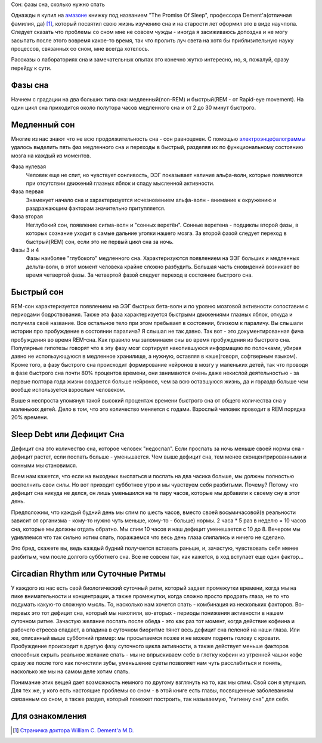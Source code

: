 Сон: фазы сна, сколько нужно спать


.. image:: http://kendallbruns.files.wordpress.com/2010/08/promisesleepbook.jpg
  ::alt William C. Dement M.D. "The Promise Of Sleep"


Однажды я купил на `амазоне <http://www.amazon.com/Promise-Sleep-Medicine-Connection-Happiness/dp/0440509017>`_ книжку под названием "The Promise Of Sleep", профессора Dement'а(отличная фамилия, да) [1]_, который посвятил свою жизнь изучению сна и на старости лет оформил это в виде научпопа. Следует сказать что проблемы со сном мне не совсем чужды - иногда я засиживаюсь допоздна и не могу засыпать после этого вовремя какое-то время, так что пролить луч света на хотя бы приблизительную науку процессов, связанных со сном, мне всегда хотелось.


Рассказы о лабораториях сна и замечательных опытах это конечно жутко интересно, но, я, пожалуй, сразу перейду к сути.


Фазы сна
--------


Начнем с градации на два больших типа сна: медленный(non-REM) и быстрый(REM - от Rapid-eye movement). На один цикл сна приходится около полутора часов медленного сна и от 2 до 30 минут быстрого.


Медленный сон
-------------


Многие из нас знают что не всю продолжительность сна - сон равноценен. С помощью `электроэнцефалограммы <http://ru.wikipedia.org/wiki/%D0%AD%D0%BB%D0%B5%D0%BA%D1%82%D1%80%D0%BE%D1%8D%D0%BD%D1%86%D0%B5%D1%84%D0%B0%D0%BB%D0%BE%D0%B3%D1%80%D0%B0%D1%84%D0%B8%D1%8F>`_ удалось выделить пять фаз медленного сна и переходы в быстрый, разделяя их по функциональному состоянию мозга на каждый из моментов. 


.. image:: ../media/posts/sleep/sleep_sleepstages.jpg
   :alt: Фазы сна в течение ночи


Фаза нулевая
  Человек еще не спит, но чувствует сонливость, ЭЭГ показывает наличие альфа-волн, которые появляются при отсутствии движений глазных яблок и спаду мысленной активности.


Фаза первая
  Знаменует начало сна и характеризуется исчезновением альфа-волн - внимание к окружению и раздражающим факторам значительно притупляется.


Фаза вторая
  Неглубокий сон, появление сигма-волн и "сонных веретён". Сонные веретена - подциклы второй фазы, в которых сознание уходит в самые дальние уголки нашего мозга. За второй фазой следует переход в быстрый(REM) сон, если это не первый цикл сна за ночь.


Фазы 3 и 4
  Фазы наиболее "глубокого" медленного сна. Характеризуются появлением на ЭЭГ больших и медленных дельта-волн, в этот момент человека крайне сложно разбудить. Большая часть сновидений возникает во время четвертой фазы. За четвертой фазой следует переход в состояние быстрого сна.


Быстрый сон
-----------


REM-сон характеризуется появлением на ЭЭГ быстрых бета-волн и по уровню мозговой активности сопоставим с периодами бодрствования. Также эта фаза характеризуется быстрыми движениями глазных яблок, откуда и получила своё название. Все остальное тело при этом пребывает в состоянии, близком к параличу. Вы слышали истории про пробуждение в состоянии паралича? Я слышал не так давно. Так вот - это документированная фича пробуждения во время REM-сна. Как правило мы запоминаем сны во время пробуждения из быстрого сна. Популярные гипотезы говорят что в эту фазу мозг сортирует накопившуюся информацию по полочками, убирая давно не использующуюся в медленное хранилище, а нужную, оставляя в кэше(говоря, софтверным языком). Кроме того, в фазу быстрого сна происходит формирование нейронов в мозгу у маленьких детей, так что проводя в фазе быстрого сна почти 80% процентов времени, они занимаются очень даже некислой деятельностью - за первые полтора года жизни создается больше нейронов, чем за всю оставшуюся жизнь, да и гораздо больше чем вообще используется взрослым человеком.


Выше я неспроста упомянул такой высокий процентаж времени быстрого сна от общего количества сна у маленьких детей. Дело в том, что это количество меняется с годами. Взрослый человек проводит в REM порядка 20% времени.


Sleep Debt или Дефицит Сна
--------------------------


Дефицит сна это количество сна, которое человек "недоспал". Если проспать за ночь меньше своей нормы сна - дефицит растет, если поспать больше - уменьшается. Чем выше дефицит сна, тем менее сконцентрированными и сонными мы становимся. 


Всем нам кажется, что если на выходных выспаться и поспать на два часика больше, мы должны полностью восполнить свои силы. Но вот приходит субботнее утро и мы чувствуем себя разбитыми. Почему? Потому что дефицит сна никуда не делся, он лишь уменьшился на те пару часов, которые мы добавили к своему сну в этот день.


Предположим, что каждый будний день мы спим по шесть часов, вместо своей восьмичасовой(в реальности зависит от организма - кому-то нужно чуть меньше, кому-то - больше) нормы. 2 часа * 5 раз в неделю = 10 часов сна, которые мы должны отдать обратно. Мы спим 10 часов и наш дефицит уменешается с 10 до 8. Вечером мы удивляемся что так сильно хотим спать, поражаемся что весь день глаза слипались и ничего не сделано.


Это бред, скажете вы, ведь каждый будний получается вставать раньше, и, зачастую, чувствовать себя менее разбитым, чем после долгого субботнего сна. Все не совсем так, как кажется, в ход вступает еще один фактор...


Circadian Rhythm или Суточные Ритмы
-----------------------------------


У каждого из нас есть свой биологический суточный ритм, который задает промежутки времени, когда мы на пике внимательности и концентрации, а также промежутки, когда сложно просто продрать глаза, не то что подумать какую-то сложную мысль. То, насколько нам хочется спать - комбинация из нескольких факторов. Во-первых это тот дефицит сна, который мы накопили, во-вторых - периоды понижения активности в нашем суточном ритме. Зачастую желание поспать после обеда - это как раз тот момент, когда действие кофеина и рабочего стресса спадает, а впадина в суточном биоритме тянет весь дефицит сна пеленой на наши глаза. Или же, описанный выше субботний пример: мы просыпаемся позже и не можем поднять голову с кровати. Пробуждение происходит в другую фазу суточного цикла активности, а также действует меньше факторов способных скрыть реальное желание спать - мы не впрыскиваем себе в глотку кофеин из утренней чашки кофе сразу же после того как почистили зубы, уменьшение суеты позволяет нам чуть расслабиться и понять, насколько же мы на самом деле хотим спать.


Понимание этих вещей дает возможность немного по другому взглянуть на то, как мы спим. Свой сон я улучшил. Для тех же, у кого есть настоящие проблемы со сном - в этой книге есть главы, посвященные заболеваниям связанным со сном, а также раздел, который поможет построить, так называемую, "гигиену сна" для себя.




Для ознакомления
----------------


.. [1] `Страничка доктора William C. Dement'a M.D. <http://www.stanford.edu/~dement/>`_
